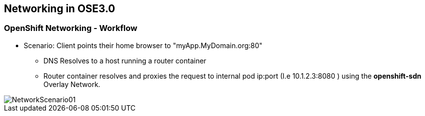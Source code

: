 
:scrollbar:
:data-uri:
== Networking in OSE3.0
=== OpenShift Networking - Workflow


// ISSUE : Networking in OSE3.0, Slide: OpenShift Networking - Workflow - Would be great to have an animation for this
// ISSUE : Networking in OSE3.0, Slide: OpenShift Networking - Workflow - Image is wrong "MyDomain.org" != "foodomain.com"
* Scenario: Client points their home browser to "myApp.MyDomain.org:80"
** DNS Resolves to a host running a router container
** Router container resolves and proxies the request to internal pod ip:port (I.e 10.1.2.3:8080 ) using the *openshift-sdn* Overlay Network.

image::images/NetworkScenario01.png[width=426*1.5,height=336*1.5]

ifdef::showScript[]

=== Transcript

* When a user requests a page, pointing their browser to: http://Myapp.MyDomain on port 80
** DNS will resolve that request to the IP of one of the nodes who hosts the "Routing layer"
** The Routing layer will figure out which Pod should  

endif::showScript[]

